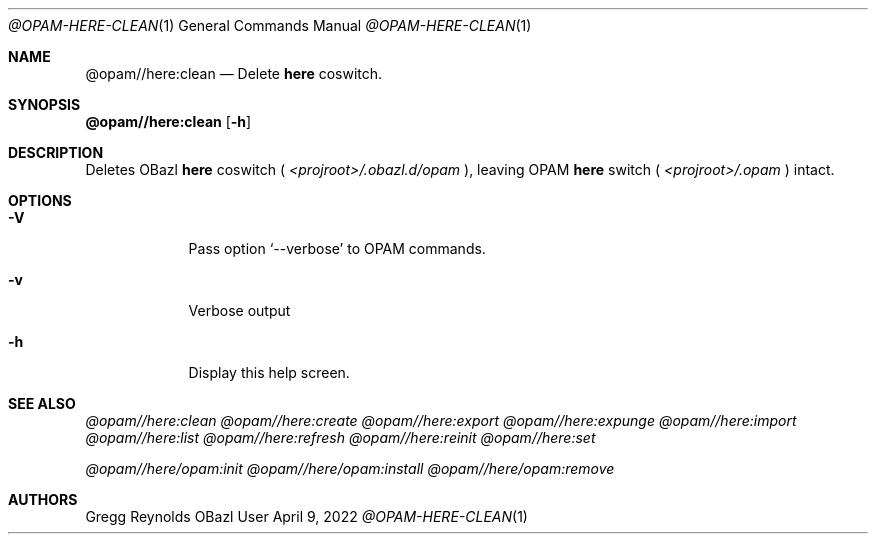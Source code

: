 .Dd April 9, 2022
.Dt @OPAM-HERE-CLEAN 1
.Os OBazl User Manual
.Sh NAME
.Nm @opam//here:clean
.Nd Delete
.Sy here
coswitch.
.Sh SYNOPSIS
.Sy @opam//here:clean
.Op Fl h
.Sh DESCRIPTION
Deletes OBazl
.Sy here
coswitch (
.Pa <projroot>/.obazl.d/opam
), leaving OPAM
.Sy here
switch (
.Pa <projroot>/.opam
) intact.
.Sh OPTIONS
.Bl -tag -width -indent
.It Fl V
Pass option
.Ql --verbose
to OPAM commands.
.It Fl v
Verbose output
.It Fl h
Display this help screen.
.El
.Sh SEE ALSO
.Xr @opam//here:clean
.Xr @opam//here:create
.Xr @opam//here:export
.Xr @opam//here:expunge
.Xr @opam//here:import
.Xr @opam//here:list
.Xr @opam//here:refresh
.Xr @opam//here:reinit
.Xr @opam//here:set
.Pp
.Xr @opam//here/opam:init
.Xr @opam//here/opam:install
.Xr @opam//here/opam:remove
.Sh AUTHORS
.An Gregg Reynolds
